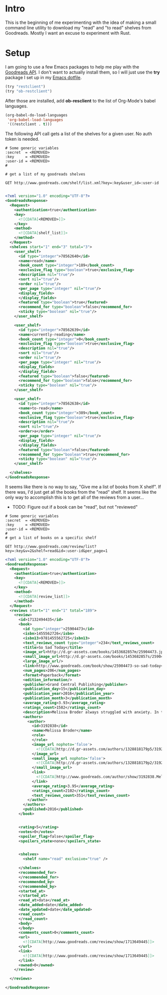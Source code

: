 * Intro
  This is the beginning of me experimenting with the idea of making a
  small command line utility to download my "read" and "to read" shelves
  from Goodreads. Mostly I want an excuse to experiment with Rust.
* Setup
  I am going to use a few Emacs packages to help me play with the
  [[https://www.goodreads.com/api/][Goodreads API]]. I don't want to actually install them, so I will just
  use the *try* package I set up in my [[https://github.com/astronaut-wannabe/dotfiles/blob/master/emacs/.emacs.d/emacs.org#out-of-the-box-packages][Emacs dotfile]].

  #+BEGIN_SRC emacs-lisp
    (try "restclient")
    (try "ob-restclient")
  #+END_SRC

  After those are installed, add *ob-resclient* to the list of
  Org-Mode's babel languages.
  #+BEGIN_SRC emacs-lisp
    (org-babel-do-load-languages
     'org-babel-load-languages
     '((restclient . t)))
  #+END_SRC

  The following API call gets a list of the shelves for a given
  user. No auth token is needed.
  #+BEGIN_SRC restclient :exports both
  # Some generic variables
  :secret  = <REMOVED>
  :key     = <REMOVED>
  :user-id = <REMOVED>
  #

  # get a list of my goodreads shelves

  GET http://www.goodreads.com/shelf/list.xml?key=:key&user_id=:user-id

  #+END_SRC

  #+RESULTS:
  #+BEGIN_SRC xml
<?xml version="1.0" encoding="UTF-8"?>
<GoodreadsResponse>
  <Request>
    <authentication>true</authentication>
    <key>
      <![CDATA[<REMOVED>]]>
    </key>
    <method>
      <![CDATA[shelf_list]]>
    </method>
  </Request>
  <shelves start="1" end="3" total="3">
    <user_shelf>
      <id type="integer">78562640</id>
      <name>read</name>
      <book_count type="integer">189</book_count>
      <exclusive_flag type="boolean">true</exclusive_flag>
      <description nil="true"/>
      <sort nil="true"/>
      <order nil="true"/>
      <per_page type="integer" nil="true"/>
      <display_fields>
      </display_fields>
      <featured type="boolean">true</featured>
      <recommend_for type="boolean">false</recommend_for>
      <sticky type="boolean" nil="true"/>
    </user_shelf>

    <user_shelf>
      <id type="integer">78562639</id>
      <name>currently-reading</name>
      <book_count type="integer">0</book_count>
      <exclusive_flag type="boolean">true</exclusive_flag>
      <description nil="true"/>
      <sort nil="true"/>
      <order nil="true"/>
      <per_page type="integer" nil="true"/>
      <display_fields>
      </display_fields>
      <featured type="boolean">false</featured>
      <recommend_for type="boolean">false</recommend_for>
      <sticky type="boolean" nil="true"/>
    </user_shelf>

    <user_shelf>
      <id type="integer">78562638</id>
      <name>to-read</name>
      <book_count type="integer">389</book_count>
      <exclusive_flag type="boolean">true</exclusive_flag>
      <description nil="true"/>
      <sort nil="true"/>
      <order>a</order>
      <per_page type="integer" nil="true"/>
      <display_fields>
      </display_fields>
      <featured type="boolean">false</featured>
      <recommend_for type="boolean">true</recommend_for>
      <sticky type="boolean" nil="true"/>
    </user_shelf>

  </shelves>
</GoodreadsResponse>
  #+END_SRC

  It seems like there is no way to say, "Give me a list of books from
  X shelf". If there was, I'd just get all the books from the "read"
  shelf. It seems like the only way to accomplish this is to get all
  of the reviews from a user...
  * TODO: Figure out if a book can be "read", but not "reviewed"
  
  #+BEGIN_SRC restclient :exports both
  # Some generic variables
  :secret  = <REMOVED>
  :key     = <REMOVED>
  :user-id = <REMOVED>
  #
  # get a list of books on a specific shelf

  GET http://www.goodreads.com/review/list?key=:key&v=2&shelf=read&id=:user-id&per_page=1
  #+END_SRC

  #+RESULTS:
  #+BEGIN_SRC xml
<?xml version="1.0" encoding="UTF-8"?>
<GoodreadsResponse>
  <Request>
    <authentication>true</authentication>
    <key>
      <![CDATA[<REMOVED>]]>
    </key>
    <method>
      <![CDATA[review_list]]>
    </method>
  </Request>
  <reviews start="1" end="1" total="189">
    <review>
      <id>17132494435</id>
      <book>
        <id type="integer">25904473</id>
        <isbn>1455562726</isbn>
        <isbn13>9781455562725</isbn13>
        <text_reviews_count type="integer">234</text_reviews_count>
        <title>So Sad Today</title>
        <image_url>http://d.gr-assets.com/books/1453682857m/25904473.jpg</image_url>
        <small_image_url>http://d.gr-assets.com/books/1453682857s/25904473.jpg</small_image_url>
        <large_image_url/>
        <link>http://www.goodreads.com/book/show/25904473-so-sad-today</link>
        <num_pages>206</num_pages>
        <format>Paperback</format>
        <edition_information/>
        <publisher>Grand Central Publishing</publisher>
        <publication_day>15</publication_day>
        <publication_year>2016</publication_year>
        <publication_month>3</publication_month>
        <average_rating>3.93</average_rating>
        <ratings_count>1582</ratings_count>
        <description>Melissa Broder always struggled with anxiety. In the fall of 2012, she went through a harrowing cycle of panic attacks and dread that wouldn't abate for months. So she began @sosadtoday, an anonymous Twitter feed that allowed her to express her darkest feelings, and which quickly gained a dedicated following. In SO SAD TODAY, Broder delves deeper into the existential themes she explores on Twitter, grappling with sex, death, love low self-esteem, addiction, and the drama of waiting for the universe to text you back. With insights as sharp as her humor, Broder explores--in prose that is both ballsy and beautiful, aggressively colloquial and achingly poetic--questions most of us are afraid to even acknowledge, let alone answer, in order to discover what it really means to be a person in this modern world.&lt;br&gt;</description>
        <authors>
          <author>
            <id>3192838</id>
            <name>Melissa Broder</name>
            <role>
            </role>
            <image_url nophoto='false'>
              <![CDATA[http://d.gr-assets.com/authors/1328818179p5/3192838.jpg]]>
            </image_url>
            <small_image_url nophoto='false'>
              <![CDATA[http://d.gr-assets.com/authors/1328818179p2/3192838.jpg]]>
            </small_image_url>
            <link>
              <![CDATA[http://www.goodreads.com/author/show/3192838.Melissa_Broder]]>
            </link>
            <average_rating>3.95</average_rating>
            <ratings_count>2102</ratings_count>
            <text_reviews_count>351</text_reviews_count>
          </author>
        </authors>
        <published>2016</published>
      </book>


      <rating>5</rating>
      <votes>0</votes>
      <spoiler_flag>false</spoiler_flag>
      <spoilers_state>none</spoilers_state>
      

      <shelves>
        <shelf name="read" exclusive="true" />

      </shelves>
      <recommended_for>
      </recommended_for>
      <recommended_by>
      </recommended_by>
      <started_at>
      </started_at>
      <read_at>data</read_at>
      <date_added>date</date_added>
      <date_updated>date</date_updated>
      <read_count>
      </read_count>
      <body>
      </body>
      <comments_count>0</comments_count>
      <url>
        <![CDATA[http://www.goodreads.com/review/show/1713649445]]>
      </url>
      <link>
        <![CDATA[http://www.goodreads.com/review/show/1713649445]]>
      </link>
      <owned>0</owned>
    </review>

  </reviews>

</GoodreadsResponse>
  #+END_SRC

